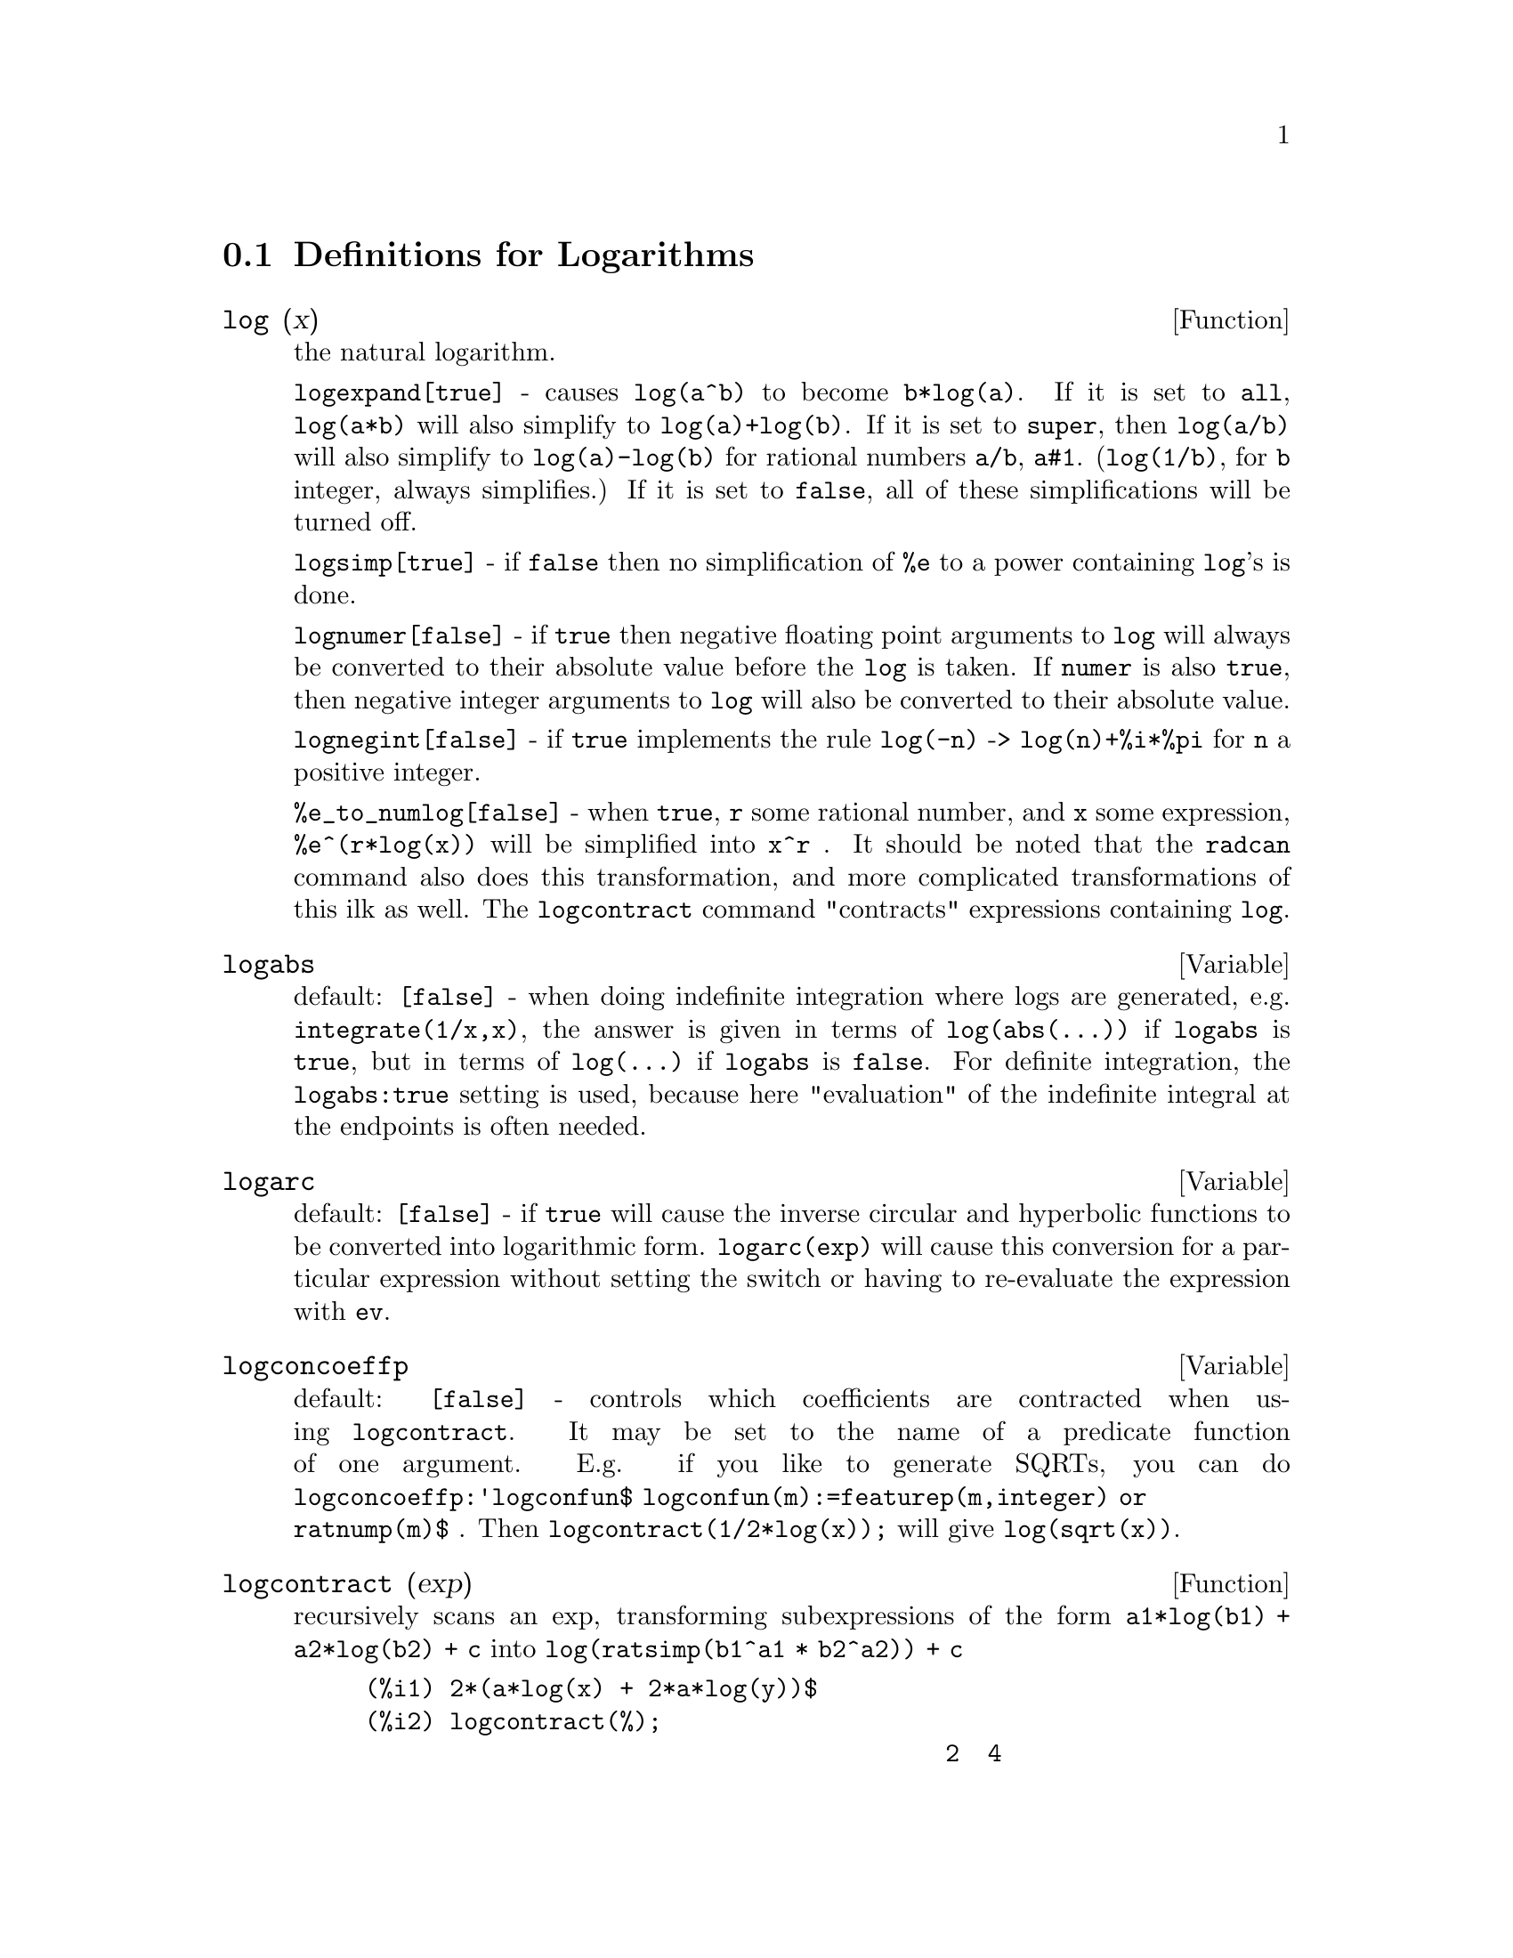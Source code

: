 @c end concepts Logarithms
@menu
* Definitions for Logarithms::  
@end menu

@node Definitions for Logarithms,  , Logarithms, Logarithms
@section Definitions for Logarithms
@c @node log
@c @unnumberedsec phony
@defun log (x)
the natural logarithm.

  @code{logexpand[true]} - causes @code{log(a^b)} to become @code{b*log(a)}.  
If it is set to @code{all}, @code{log(a*b)} will also simplify to @code{log(a)+log(b)}.  
If it is set to @code{super}, then @code{log(a/b)} will also simplify to @code{log(a)-log(b)} for rational
numbers @code{a/b}, @code{a#1}.  (@code{log(1/b)}, for @code{b} integer, always simplifies.)  If
it is set to @code{false}, all of these simplifications will be turned off.

  @code{logsimp[true]} - if @code{false} then no simplification of @code{%e} to a power
containing @code{log}'s is done.

  @code{lognumer[false]} - if @code{true} then negative floating point arguments to
@code{log} will always be converted to their absolute value before the @code{log} is
taken.  If @code{numer} is also @code{true}, then negative integer arguments to @code{log}
will also be converted to their absolute value.

  @code{lognegint[false]} - if @code{true} implements the rule @code{log(-n)} ->
@code{log(n)+%i*%pi} for @code{n} a positive integer.

  @code{%e_to_numlog[false]} - when @code{true}, @code{r} some rational number, and
@code{x} some expression, @code{%e^(r*log(x))} will be simplified into @code{x^r} .  It
should be noted that the @code{radcan} command also does this transformation,
and more complicated transformations of this ilk as well.
The @code{logcontract} command "contracts" expressions containing @code{log}.

@end defun
@c @node logabs
@c @unnumberedsec phony
@defvar logabs
 default: @code{[false]} - when doing indefinite integration where
logs are generated, e.g. @code{integrate(1/x,x)}, the answer is given in
terms of @code{log(abs(...))} if @code{logabs} is @code{true}, but in terms of @code{log(...)} if
@code{logabs} is @code{false}.  For definite integration, the @code{logabs:true} setting is
used, because here "evaluation" of the indefinite integral at the
endpoints is often needed.

@end defvar
@c @node logarc
@c @unnumberedsec phony
@defvar logarc
 default: @code{[false]} - if @code{true} will cause the inverse circular and
hyperbolic functions to be converted into logarithmic form.
@code{logarc(exp)} will cause this conversion for a particular expression without
setting the switch or having to re-evaluate the expression with @code{ev}.

@end defvar
@c @node logconcoeffp
@c @unnumberedsec phony
@defvar logconcoeffp
 default: @code{[false]} - controls which coefficients are
contracted when using @code{logcontract}.  It may be set to the name of a
predicate function of one argument.  E.g. if you like to generate
SQRTs, you can do @code{logconcoeffp:'logconfun$
logconfun(m):=featurep(m,integer) or ratnump(m)$} .  Then
@code{logcontract(1/2*log(x));} will give @code{log(sqrt(x))}.

@end defvar
@c @node logcontract
@c @unnumberedsec phony
@defun logcontract (exp)
recursively scans an exp, transforming
subexpressions of the form @code{a1*log(b1) + a2*log(b2) + c} into
@code{log(ratsimp(b1^a1 * b2^a2)) + c}
@example
(%i1) 2*(a*log(x) + 2*a*log(y))$
(%i2) logcontract(%);
                                         2  4
(%o3)                             a log(x  y )

@end example
If you do @code{declare(n,integer);} then @code{logcontract(2*a*n*log(x));} gives
@code{a*log(x^(2*n))}.  The coefficients that "contract" in this manner are
those such as the 2 and the @code{n} here which satisfy
@code{featurep(coeff,integer)}.  The user can control which coefficients are
contracted by setting the option @code{logconcoeffp[false]} to the name of a
predicate function of one argument.  E.g. if you like to generate
SQRTs, you can do @code{logconcoeffp:'logconfun$
logconfun(m):=featurep(m,integer) or ratnump(m)$} .  Then
@code{logcontract(1/2*log(x));} will give @code{log(sqrt(x))}.

@end defun
@c @node logexpand
@c @unnumberedsec phony
@defvar logexpand
 default: @code{[true]} - causes @code{log(a^b)} to become @code{b*log(a)}.  If
it is set to @code{all}, @code{log(a*b)} will also simplify to @code{log(a)+log(b)}.  If it
is set to @code{super}, then @code{log(a/b)} will also simplify to @code{log(a)-log(b)} for
rational numbers @code{a/b}, @code{a#1}.  (@code{log(1/b)}, for integer @code{b}, always
simplifies.)  If it is set to @code{false}, all of these simplifications will
be turned off.

@end defvar
@c @node lognegint
@c @unnumberedsec phony
@defvar lognegint
 default: @code{[false]} - if @code{true} implements the rule 
@code{log(-n)} -> @code{log(n)+%i*%pi} for @code{n} a positive integer.

@end defvar
@c @node lognumer
@c @unnumberedsec phony
@defvar lognumer
 default: @code{[false]} - if @code{true} then negative floating point
arguments to @code{log} will always be converted to their absolute value
before the @code{log} is taken.  If @code{numer} is also @code{true}, then negative integer
arguments to @code{log} will also be converted to their absolute value.

@end defvar
@c @node logsimp
@c @unnumberedsec phony
@defvar logsimp
 default: @code{[true]} - if @code{false} then no simplification of @code{%e} to a
power containing @code{log}'s is done.

@end defvar
@c @node plog
@c @unnumberedsec phony
@defun plog (x)
the principal branch of the complex-valued natural
logarithm with @code{-%pi} < @code{carg(x)} <= @code{+%pi} .

@end defun
@c @node polarform
@c @unnumberedsec phony
@defun polarform (exp)
returns @code{r*%e^(%i*theta)} where @code{r} and @code{theta} are purely
real.

@end defun

